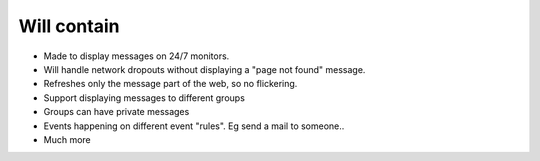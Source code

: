 Will contain
------------

* Made to display messages on 24/7 monitors.
* Will handle network dropouts without displaying a "page not found" message.
* Refreshes only the message part of the web, so no flickering.
* Support displaying messages to different groups
* Groups can have private messages
* Events happening on different event "rules". Eg send a mail to someone..
* Much more
